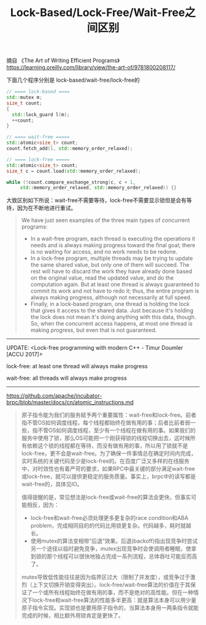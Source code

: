 #+title: Lock-Based/Lock-Free/Wait-Free之间区别

摘自 《The Art of Writing Efficient Programs》 https://learning.oreilly.com/library/view/the-art-of/9781800208117/

下面几个程序分别是 lock-based/wait-free/lock-free的

#+BEGIN_SRC Cpp
// ==== lock-based ====
std::mutex m;
size_t count;
{
  std::lock_guard l(m);
  ++count;
}

// ==== wait-free =====
std::atomic<size_t> count;
count.fetch_add(1, std::memory_order_relaxed);

// ==== lock-free =====
std::atomic<size_t> count;
size_t c = count.load(std::memory_order_relaxed);

while (!count.compare_exchange_strong(c, c + 1,
     std::memory_order_relaxed, std::memory_order_relaxed)) {}
#+END_SRC

大致区别如下所说：wait-free不需要等待，lock-free不需要显示锁但是会有等待，因为在不断地进行重试。

#+BEGIN_QUOTE
We have just seen examples of the three main types of concurrent programs:
- In a wait-free program, each thread is executing the operations it needs and is always making progress toward the final goal; there is no waiting for access, and no work needs to be redone.
- In a lock-free program, multiple threads may be trying to update the same shared value, but only one of them will succeed. The rest will have to discard the work they have already done based on the original value, read the updated value, and do the computation again. But at least one thread is always guaranteed to commit its work and not have to redo it; thus, the entire program is always making progress, although not necessarily at full speed.
- Finally, in a lock-based program, one thread is holding the lock that gives it access to the shared data. Just because it's holding the lock does not mean it's doing anything with this data, though. So, when the concurrent access happens, at most one thread is making progress, but even that is not guaranteed.
#+END_QUOTE

----------

UPDATE: <Lock-free programming with modern C++ - Timur Doumler [ACCU 2017]>

lock-free: at least one thread will always make progress

wait-free: all threads will always make progress

----------

https://github.com/apache/incubator-brpc/blob/master/docs/cn/atomic_instructions.md

#+BEGIN_QUOTE
原子指令能为我们的服务赋予两个重要属性：wait-free和lock-free。前者指不管OS如何调度线程，每个线程都始终在做有用的事；后者比前者弱一些，指不管OS如何调度线程，至少有一个线程在做有用的事。如果我们的服务中使用了锁，那么OS可能把一个刚获得锁的线程切换出去，这时候所有依赖这个锁的线程都在等待，而没有做有用的事，所以用了锁就不是lock-free，更不会是wait-free。为了确保一件事情总在确定时间内完成，实时系统的关键代码至少是lock-free的。在百度广泛又多样的在线服务中，对时效性也有着严苛的要求，如果RPC中最关键的部分满足wait-free或lock-free，就可以提供更稳定的服务质量。事实上，brpc中的读写都是wait-free的，具体见IO。

值得提醒的是，常见想法是lock-free或wait-free的算法会更快，但事实可能相反，因为：
- lock-free和wait-free必须处理更多更复杂的race condition和ABA problem，完成相同目的的代码比用锁更复杂。代码越多，耗时就越长。
- 使用mutex的算法变相带“后退”效果。后退(backoff)指出现竞争时尝试另一个途径以临时避免竞争，mutex出现竞争时会使调用者睡眠，使拿到锁的那个线程可以很快地独占完成一系列流程，总体吞吐可能反而高了。

mutex导致低性能往往是因为临界区过大（限制了并发度），或竞争过于激烈（上下文切换开销变得突出）。lock-free/wait-free算法的价值在于其保证了一个或所有线程始终在做有用的事，而不是绝对的高性能。但在一种情况下lock-free和wait-free算法的性能多半更高：就是算法本身可以用少量原子指令实现。实现锁也是要用原子指令的，当算法本身用一两条指令就能完成的时候，相比额外用锁肯定是更快了。
#+END_QUOTE
